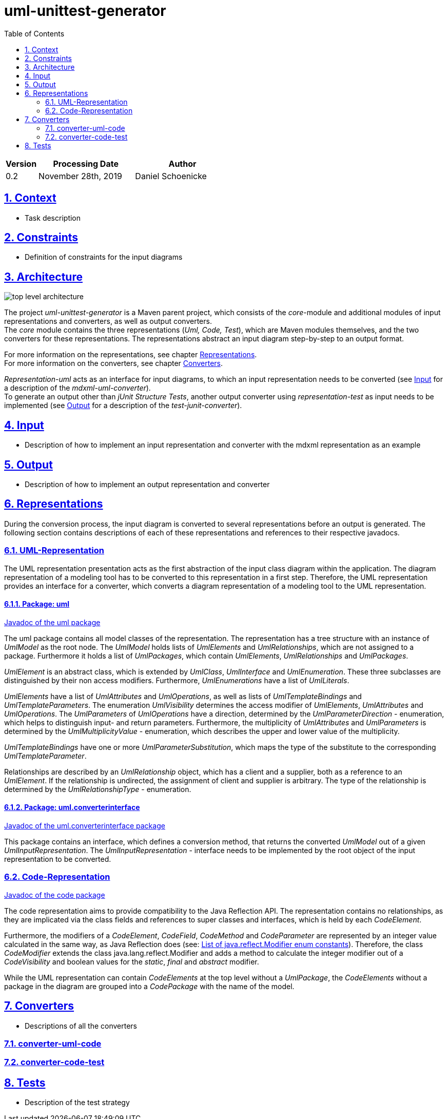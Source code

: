 :toc: left
:numbered:
:toclevels: 2
:sectlinks:

= uml-unittest-generator

[options="header"]
[cols="1, 3, 3"]
|===
|Version | Processing Date   | Author 
|0.2	| November 28th, 2019 | Daniel Schoenicke 
|===

== Context
* Task description

== Constraints
* Definition of constraints for the input diagrams

== Architecture
[caption="Figure 1: Top Level Architecture"]
image:diagrams/top-level-diagram.svg[top level architecture]

The project _uml-unittest-generator_ is a Maven parent project, which consists
of the _core_-module and additional modules of input representations and converters, 
as well as output converters. +
The _core_ module contains the three representations (_Uml, Code, Test_), which are
Maven modules themselves, and the two converters for these representations. The representations
abstract an input diagram step-by-step to an output format. +

For more information on the representations, see chapter <<#representations>>. + 
For more information on the converters, see chapter <<#converters>>.

_Representation-uml_ acts as an interface for input diagrams, to which an input representation
needs to be converted (see <<#input>> for a description of the _mdxml-uml-converter_). +
To generate an output other than _jUnit Structure Tests_, another output converter using _representation-test_
as input needs to be implemented (see <<#output>> for a description of the _test-junit-converter_).

[#input]
== Input
* Description of how to implement an input representation and converter with the mdxml representation as an example

[#output]
== Output
* Description of how to implement an output representation and converter

[#representations]
== Representations
During the conversion process, the input diagram is converted
to several representations before an output is generated. The following section contains descriptions
of each of these representations and references to their respective javadocs.

=== UML-Representation
The UML representation presentation acts as the first abstraction of the input class diagram within
the application. The diagram representation of a modeling tool has to be converted to this representation
in a first step. Therefore, the UML representation provides an interface for a converter, which converts
a diagram representation of a modeling tool to the UML representation.

==== Package: uml
link:javadoc/uml/package-summary.html[Javadoc of the uml package]

The uml package contains all model classes of the representation. The representation has a tree structure
with an instance of _UmlModel_ as the root node. The _UmlModel_ holds lists of _UmlElements_ and _UmlRelationships_,
which are not assigned to a package. Furthermore it holds a list of _UmlPackages_, which contain _UmlElements_, _UmlRelationships_
and _UmlPackages_.

_UmlElement_ is an abstract class, which is extended by _UmlClass_, _UmlInterface_ and _UmlEnumeration_. These three subclasses
are distinguished by their non access modifiers. Furthermore, _UmlEnumerations_ have a list of _UmlLiterals_.

_UmlElements_ have a list of _UmlAttributes_ and _UmlOperations_, as well as lists of _UmlTemplateBindings_ and _UmlTemplateParameters_.
The enumeration _UmlVisibility_ determines the access modifier of _UmlElements_, _UmlAttributes_ and _UmlOperations_. The _UmlParameters_
of _UmlOperations_ have a direction, determined by the _UmlParameterDirection_ - enumeration, which helps to distinguish input- and return parameters. 
Furthermore, the multiplicity of _UmlAttributes_ and _UmlParameters_ is determined by the _UmlMultiplicityValue_ - enumeration, which describes
the upper and lower value of the multiplicity.

_UmlTemplateBindings_ have one or more _UmlParameterSubstitution_, which maps the type of the substitute to the corresponding _UmlTemplateParameter_.

Relationships are described by an _UmlRelationship_ object, which has a client and a supplier, both as a reference to an _UmlElement_. If the relationship
is undirected, the assignment of client and supplier is arbitrary. The type of the relationship is determined by the _UmlRelationshipType_ - enumeration.

==== Package: uml.converterinterface
link:javadoc/uml/converterinterface/package-summary.html[Javadoc of the uml.converterinterface package]

This package contains an interface, which defines a conversion method, that returns the converted _UmlModel_ out of a given _UmlInputRepresentation_.
The _UmlInputRepresentation_ - interface needs to be implemented by the root object of the input representation to be converted.

=== Code-Representation
link:javadoc/code/package-summary.html[Javadoc of the code package]

The code representation aims to provide compatibility to the Java Reflection API. The representation contains no relationships, as they are implicated
via the class fields and references to super classes and interfaces, which is held by each _CodeElement_. 

Furthermore, the modifiers of a _CodeElement_, _CodeField_, _CodeMethod_ and _CodeParameter_ are represented by an
integer value calculated in the same way, as Java Reflection does (see: link:https://docs.oracle.com/javase/8/docs/api/constant-values.html#java.lang.reflect.Modifier.ABSTRACT[List of java.reflect.Modifier enum constants]).
Therefore, the class _CodeModifier_ extends the class java.lang.reflect.Modifier and adds a method to calculate the integer modifier
out of a _CodeVisibility_ and boolean values for the _static_, _final_ and _abstract_ modifier.

While the UML representation can contain _CodeElements_ at the top level without a _UmlPackage_, the _CodeElements_ without a package in the diagram
are grouped into a _CodePackage_ with the name of the model.

[#converters]
== Converters
* Descriptions of all the converters

=== converter-uml-code

=== converter-code-test

== Tests
* Description of the test strategy
